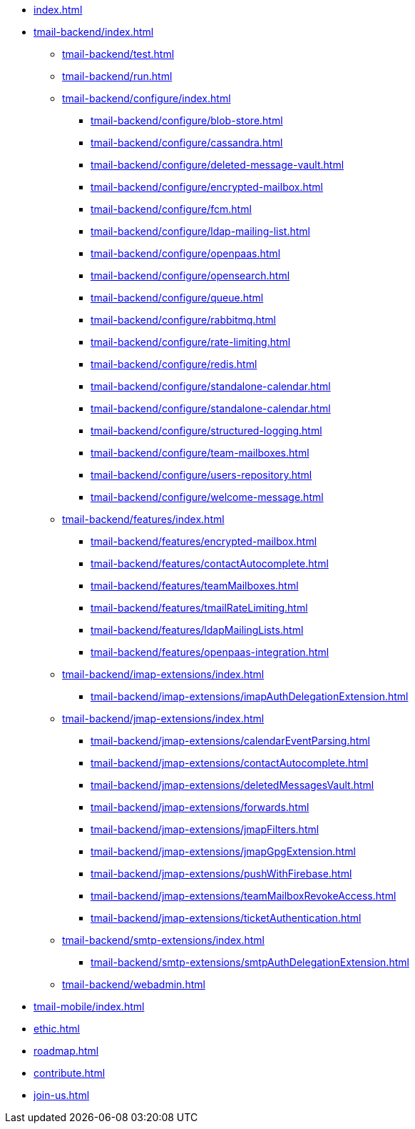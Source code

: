 * xref:index.adoc[]
* xref:tmail-backend/index.adoc[]
** xref:tmail-backend/test.adoc[]
** xref:tmail-backend/run.adoc[]
** xref:tmail-backend/configure/index.adoc[]
*** xref:tmail-backend/configure/blob-store.adoc[]
*** xref:tmail-backend/configure/cassandra.adoc[]
*** xref:tmail-backend/configure/deleted-message-vault.adoc[]
*** xref:tmail-backend/configure/encrypted-mailbox.adoc[]
*** xref:tmail-backend/configure/fcm.adoc[]
*** xref:tmail-backend/configure/ldap-mailing-list.adoc[]
*** xref:tmail-backend/configure/openpaas.adoc[]
*** xref:tmail-backend/configure/opensearch.adoc[]
*** xref:tmail-backend/configure/queue.adoc[]
*** xref:tmail-backend/configure/rabbitmq.adoc[]
*** xref:tmail-backend/configure/rate-limiting.adoc[]
*** xref:tmail-backend/configure/redis.adoc[]
*** xref:tmail-backend/configure/standalone-calendar.adoc[]
*** xref:tmail-backend/configure/standalone-calendar.adoc[]
*** xref:tmail-backend/configure/structured-logging.adoc[]
*** xref:tmail-backend/configure/team-mailboxes.adoc[]
*** xref:tmail-backend/configure/users-repository.adoc[]
*** xref:tmail-backend/configure/welcome-message.adoc[]
** xref:tmail-backend/features/index.adoc[]
*** xref:tmail-backend/features/encrypted-mailbox.adoc[]
*** xref:tmail-backend/features/contactAutocomplete.adoc[]
*** xref:tmail-backend/features/teamMailboxes.adoc[]
*** xref:tmail-backend/features/tmailRateLimiting.adoc[]
*** xref:tmail-backend/features/ldapMailingLists.adoc[]
*** xref:tmail-backend/features/openpaas-integration.adoc[]
** xref:tmail-backend/imap-extensions/index.adoc[]
*** xref:tmail-backend/imap-extensions/imapAuthDelegationExtension.adoc[]
** xref:tmail-backend/jmap-extensions/index.adoc[]
*** xref:tmail-backend/jmap-extensions/calendarEventParsing.adoc[]
*** xref:tmail-backend/jmap-extensions/contactAutocomplete.adoc[]
*** xref:tmail-backend/jmap-extensions/deletedMessagesVault.adoc[]
*** xref:tmail-backend/jmap-extensions/forwards.adoc[]
*** xref:tmail-backend/jmap-extensions/jmapFilters.adoc[]
*** xref:tmail-backend/jmap-extensions/jmapGpgExtension.adoc[]
*** xref:tmail-backend/jmap-extensions/pushWithFirebase.adoc[]
*** xref:tmail-backend/jmap-extensions/teamMailboxRevokeAccess.adoc[]
*** xref:tmail-backend/jmap-extensions/ticketAuthentication.adoc[]
** xref:tmail-backend/smtp-extensions/index.adoc[]
*** xref:tmail-backend/smtp-extensions/smtpAuthDelegationExtension.adoc[]
** xref:tmail-backend/webadmin.adoc[]
* xref:tmail-mobile/index.adoc[]
* xref:ethic.adoc[]
* xref:roadmap.adoc[]
* xref:contribute.adoc[]
* xref:join-us.adoc[]